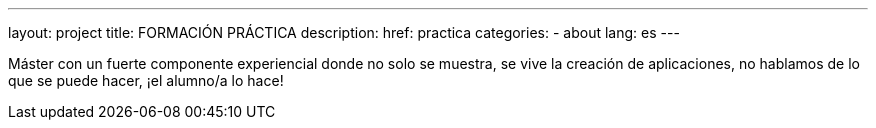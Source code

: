 ---
layout: project
title: FORMACIÓN PRÁCTICA
description:
href: practica
categories:
  - about
lang: es
---

Máster con un fuerte componente experiencial donde no solo se
muestra, se vive la creación de aplicaciones, no hablamos de lo
que se puede hacer, ¡el alumno/a lo hace!